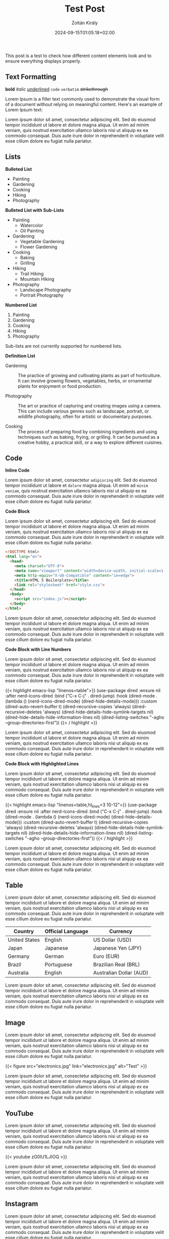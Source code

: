 #+title: Test Post
#+author: Zoltán Király
#+date: 2024-09-15T01:05:18+02:00
#+tags[]: tag1 tag2
#+draft: false

This post is a test to check how different content elements look and to ensure everything displays properly.

# more

** Text Formatting

*bold* /italic/ _underlined_ ~code~ =verbatim= +strikethrough+

Lorem Ipsum is a filler text commonly used to demonstrate the visual form of a document without relying on meaningful content. Here's an example of Lorem Ipsum text:

Lorem ipsum dolor sit amet, consectetur adipiscing elit. Sed do eiusmod tempor incididunt ut labore et dolore magna aliqua. Ut enim ad minim veniam, quis nostrud exercitation ullamco laboris nisi ut aliquip ex ea commodo consequat. Duis aute irure dolor in reprehenderit in voluptate velit esse cillum dolore eu fugiat nulla pariatur.

** Lists

*Bulleted List*

- Painting
- Gardening
- Cooking
- Hiking
- Photography

*Bulleted List with Sub-Lists*

- Painting
  - Watercolor
  - Oil Painting
- Gardening
  - Vegetable Gardening
  - Flower Gardening
- Cooking
  - Baking
  - Grilling
- Hiking
  - Trail Hiking
  - Mountain Hiking
- Photography
  - Landscape Photography
  - Portrait Photography

*Numbered List*

1. Painting
2. Gardening
3. Cooking
4. Hiking
5. Photography

Sub-lists are not currently supported for numbered lists.

*Definition List*

- Gardening :: The practice of growing and cultivating plants as part of horticulture. It can involve growing flowers, vegetables, herbs, or ornamental plants for enjoyment or food production.

- Photography :: The art or practice of capturing and creating images using a camera. This can include various genres such as landscape, portrait, or wildlife photography, often for artistic or documentary purposes.

- Cooking :: The process of preparing food by combining ingredients and using techniques such as baking, frying, or grilling. It can be pursued as a creative hobby, a practical skill, or a way to explore different cuisines.

** Code

*Inline Code*

Lorem ipsum dolor sit amet, consectetur ~adipiscing~ elit. Sed do eiusmod tempor incididunt ut labore et ~dolore~ magna aliqua. Ut enim ad ~minim veniam~, quis nostrud exercitation ullamco laboris nisi ut aliquip ex ea commodo consequat. Duis aute irure dolor in reprehenderit in voluptate velit esse cillum dolore eu fugiat nulla pariatur.

*Code Block*

Lorem ipsum dolor sit amet, consectetur adipiscing elit. Sed do eiusmod tempor incididunt ut labore et dolore magna aliqua. Ut enim ad minim veniam, quis nostrud exercitation ullamco laboris nisi ut aliquip ex ea commodo consequat. Duis aute irure dolor in reprehenderit in voluptate velit esse cillum dolore eu fugiat nulla pariatur.

#+begin_src html
<!DOCTYPE html>
<html lang="en">
  <head>
    <meta charset="UTF-8">
    <meta name="viewport" content="width=device-width, initial-scale=1.0">
    <meta http-equiv="X-UA-Compatible" content="ie=edge">
    <title>HTML 5 Boilerplate</title>
    <link rel="stylesheet" href="style.css">
  </head>
  <body>
    <script src="index.js"></script>
  </body>
</html>
#+end_src

Lorem ipsum dolor sit amet, consectetur adipiscing elit. Sed do eiusmod tempor incididunt ut labore et dolore magna aliqua. Ut enim ad minim veniam, quis nostrud exercitation ullamco laboris nisi ut aliquip ex ea commodo consequat. Duis aute irure dolor in reprehenderit in voluptate velit esse cillum dolore eu fugiat nulla pariatur.

*Code Block with Line Numbers*

Lorem ipsum dolor sit amet, consectetur adipiscing elit. Sed do eiusmod tempor incididunt ut labore et dolore magna aliqua. Ut enim ad minim veniam, quis nostrud exercitation ullamco laboris nisi ut aliquip ex ea commodo consequat. Duis aute irure dolor in reprehenderit in voluptate velit esse cillum dolore eu fugiat nulla pariatur.

{{< highlight emacs-lisp "linenos=table">}}
(use-package dired
  :ensure nil
  :after nerd-icons-dired
  :bind ("C-x C-j"  . dired-jump)
  :hook (dired-mode . (lambda ()
                        (nerd-icons-dired-mode)
                        (dired-hide-details-mode)))
  :custom
  (dired-auto-revert-buffer t)
  (dired-recursive-copies 'always)
  (dired-recursive-deletes 'always)
  (dired-hide-details-hide-symlink-targets nil)
  (dired-hide-details-hide-information-lines nil)
  (dired-listing-switches "-agho --group-directories-first"))
{{< / highlight >}}

Lorem ipsum dolor sit amet, consectetur adipiscing elit. Sed do eiusmod tempor incididunt ut labore et dolore magna aliqua. Ut enim ad minim veniam, quis nostrud exercitation ullamco laboris nisi ut aliquip ex ea commodo consequat. Duis aute irure dolor in reprehenderit in voluptate velit esse cillum dolore eu fugiat nulla pariatur.

*Code Block with Highlighted Lines*

Lorem ipsum dolor sit amet, consectetur adipiscing elit. Sed do eiusmod tempor incididunt ut labore et dolore magna aliqua. Ut enim ad minim veniam, quis nostrud exercitation ullamco laboris nisi ut aliquip ex ea commodo consequat. Duis aute irure dolor in reprehenderit in voluptate velit esse cillum dolore eu fugiat nulla pariatur.

{{< highlight emacs-lisp "linenos=table,hl_lines=3 10-12">}}
(use-package dired
  :ensure nil
  :after nerd-icons-dired
  :bind ("C-x C-j"  . dired-jump)
  :hook (dired-mode . (lambda ()
                        (nerd-icons-dired-mode)
                        (dired-hide-details-mode)))
  :custom
  (dired-auto-revert-buffer t)
  (dired-recursive-copies 'always)
  (dired-recursive-deletes 'always)
  (dired-hide-details-hide-symlink-targets nil)
  (dired-hide-details-hide-information-lines nil)
  (dired-listing-switches "-agho --group-directories-first"))
{{< / highlight >}}

Lorem ipsum dolor sit amet, consectetur adipiscing elit. Sed do eiusmod tempor incididunt ut labore et dolore magna aliqua. Ut enim ad minim veniam, quis nostrud exercitation ullamco laboris nisi ut aliquip ex ea commodo consequat. Duis aute irure dolor in reprehenderit in voluptate velit esse cillum dolore eu fugiat nulla pariatur.

** Table

Lorem ipsum dolor sit amet, consectetur adipiscing elit. Sed do eiusmod tempor incididunt ut labore et dolore magna aliqua. Ut enim ad minim veniam, quis nostrud exercitation ullamco laboris nisi ut aliquip ex ea commodo consequat. Duis aute irure dolor in reprehenderit in voluptate velit esse cillum dolore eu fugiat nulla pariatur.

| Country      | Official Language     | Currency                |
|--------------|-----------------------|-------------------------|
| United States| English               | US Dollar (USD)         |
| Japan        | Japanese              | Japanese Yen (JPY)      |
| Germany      | German                | Euro (EUR)              |
| Brazil       | Portuguese            | Brazilian Real (BRL)    |
| Australia    | English               | Australian Dollar (AUD) |

Lorem ipsum dolor sit amet, consectetur adipiscing elit. Sed do eiusmod tempor incididunt ut labore et dolore magna aliqua. Ut enim ad minim veniam, quis nostrud exercitation ullamco laboris nisi ut aliquip ex ea commodo consequat. Duis aute irure dolor in reprehenderit in voluptate velit esse cillum dolore eu fugiat nulla pariatur.

** Image

Lorem ipsum dolor sit amet, consectetur adipiscing elit. Sed do eiusmod tempor incididunt ut labore et dolore magna aliqua. Ut enim ad minim veniam, quis nostrud exercitation ullamco laboris nisi ut aliquip ex ea commodo consequat. Duis aute irure dolor in reprehenderit in voluptate velit esse cillum dolore eu fugiat nulla pariatur.

{{< figure src="electronics.jpg" link="electronics.jpg" alt="Test" >}}

Lorem ipsum dolor sit amet, consectetur adipiscing elit. Sed do eiusmod tempor incididunt ut labore et dolore magna aliqua. Ut enim ad minim veniam, quis nostrud exercitation ullamco laboris nisi ut aliquip ex ea commodo consequat. Duis aute irure dolor in reprehenderit in voluptate velit esse cillum dolore eu fugiat nulla pariatur.

** YouTube

Lorem ipsum dolor sit amet, consectetur adipiscing elit. Sed do eiusmod tempor incididunt ut labore et dolore magna aliqua. Ut enim ad minim veniam, quis nostrud exercitation ullamco laboris nisi ut aliquip ex ea commodo consequat. Duis aute irure dolor in reprehenderit in voluptate velit esse cillum dolore eu fugiat nulla pariatur.

{{< youtube zG0lU1LJIOQ >}}

Lorem ipsum dolor sit amet, consectetur adipiscing elit. Sed do eiusmod tempor incididunt ut labore et dolore magna aliqua. Ut enim ad minim veniam, quis nostrud exercitation ullamco laboris nisi ut aliquip ex ea commodo consequat. Duis aute irure dolor in reprehenderit in voluptate velit esse cillum dolore eu fugiat nulla pariatur.

** Instagram

Lorem ipsum dolor sit amet, consectetur adipiscing elit. Sed do eiusmod tempor incididunt ut labore et dolore magna aliqua. Ut enim ad minim veniam, quis nostrud exercitation ullamco laboris nisi ut aliquip ex ea commodo consequat. Duis aute irure dolor in reprehenderit in voluptate velit esse cillum dolore eu fugiat nulla pariatur.

{{< instagram CwBGPWEub7J >}}

Lorem ipsum dolor sit amet, consectetur adipiscing elit. Sed do eiusmod tempor incididunt ut labore et dolore magna aliqua. Ut enim ad minim veniam, quis nostrud exercitation ullamco laboris nisi ut aliquip ex ea commodo consequat. Duis aute irure dolor in reprehenderit in voluptate velit esse cillum dolore eu fugiat nulla pariatur.